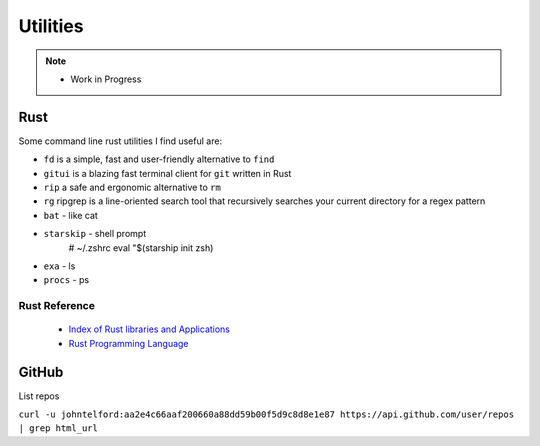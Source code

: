 Utilities
=========


.. note::
   
   - Work in Progress
   

.. post:: Sep 26, 2020
   :tags: utils, Rust
   :category: Utilities

Rust
----


Some command line  rust utilities I find useful are:

- ``fd`` is a simple, fast and user-friendly alternative to ``find``

- ``gitui`` is a blazing fast terminal client for ``git`` written in Rust

- ``rip`` a safe and ergonomic alternative to ``rm``

- ``rg`` ripgrep is a line-oriented search tool that recursively searches your current directory for a regex pattern

- ``bat`` - like cat

- ``starskip`` - shell prompt
    # ~/.zshrc
    eval "$(starship init zsh)

- ``exa`` - ls

- ``procs`` - ps

Rust Reference
::::::::::::::

   - `Index of  Rust libraries and Applications <https://lib.rs/>`_

   - `Rust Programming Language <https://www.rust-lang.org/>`_

   
GitHub
------

List repos

``curl -u johntelford:aa2e4c66aaf200660a88dd59b00f5d9c8d8e1e87 https://api.github.com/user/repos | grep html_url``